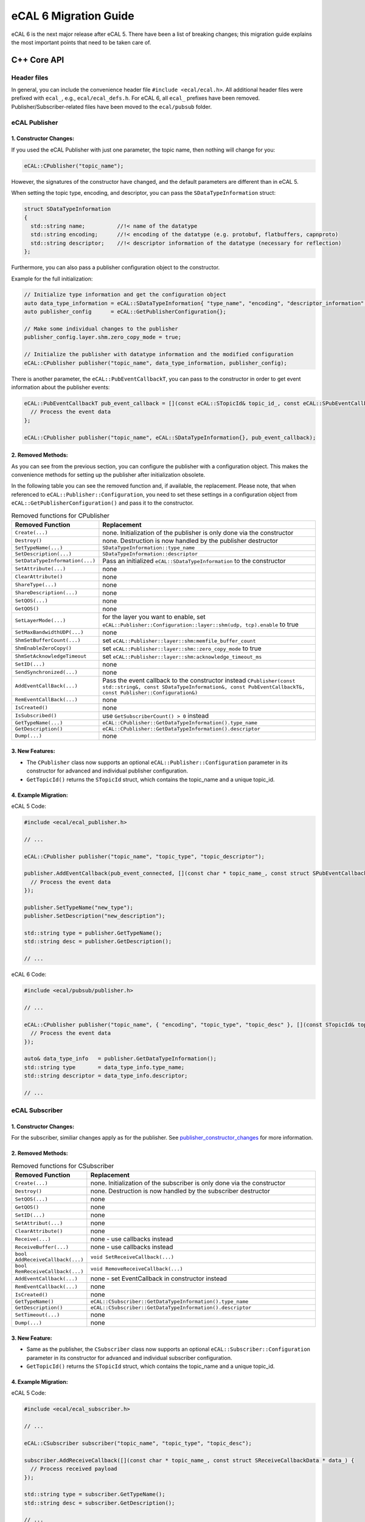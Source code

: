 .. _ecal_5_to_6_migration_guide:

======================
eCAL 6 Migration Guide
======================

eCAL 6 is the next major release after eCAL 5.
There have been a list of breaking changes; this migration guide explains the most important points that need to be taken care of.

C++ Core API
============


Header files
~~~~~~~~~~~~

In general, you can include the convenience header file ``#include <ecal/ecal.h>``.
All additional header files were prefixed with ``ecal_``, e.g., ``ecal/ecal_defs.h``. For eCAL 6, all ``ecal_`` prefixes have been removed.
Publisher/Subscriber-related files have been moved to the ``ecal/pubsub`` folder.


eCAL Publisher
~~~~~~~~~~~~~~

.. _publisher_constructor_changes:

1. Constructor Changes:
-----------------------

If you used the eCAL Publisher with just one parameter, the topic name, then nothing will change for you:

.. code-block:: cpp
  
  eCAL::CPublisher("topic_name");

However, the signatures of the constructor have changed, and the default parameters are different than in eCAL 5.

When setting the topic type, encoding, and descriptor, you can pass the ``SDataTypeInformation`` struct:

.. code-block:: cpp

  struct SDataTypeInformation
  {
    std::string name;          //!< name of the datatype
    std::string encoding;      //!< encoding of the datatype (e.g. protobuf, flatbuffers, capnproto)
    std::string descriptor;    //!< descriptor information of the datatype (necessary for reflection)
  };

Furthermore, you can also pass a publisher configuration object to the constructor.

Example for the full initialization:

.. code-block:: cpp

  // Initialize type information and get the configuration object
  auto data_type_information = eCAL::SDataTypeInformation{ "type_name", "encoding", "descriptor_information" };
  auto publisher_config      = eCAL::GetPublisherConfiguration{};
  
  // Make some individual changes to the publisher 
  publisher_config.layer.shm.zero_copy_mode = true;

  // Initialize the publisher with datatype information and the modified configuration
  eCAL::CPublisher publisher("topic_name", data_type_information, publisher_config);

There is another parameter, the ``eCAL::PubEventCallbackT``, you can pass to the constructor in order to get event information about the publisher events:

.. code-block:: cpp

  eCAL::PubEventCallbackT pub_event_callback = [](const eCAL::STopicId& topic_id_, const eCAL::SPubEventCallbackData& data_) {
    // Process the event data
  };

  eCAL::CPublisher publisher("topic_name", eCAL::SDataTypeInformation{}, pub_event_callback);

2. Removed Methods:
-------------------

As you can see from the previous section, you can configure the publisher with a configuration object.
This makes the convenience methods for setting up the publisher after initialization obsolete. 

In the following table you can see the removed function and, if available, the replacement. 
Please note, that when referenced to ``eCAL::Publisher::Configuration``, you need to set these settings in a configuration object from ``eCAL::GetPublisherConfiguration()`` and pass it to the constructor.
  
.. list-table:: Removed functions for CPublisher
  :header-rows: 1
  :widths: 10 90

  * - Removed Function
    - Replacement
  * - ``Create(...)``
    - none. Initialization of the publisher is only done via the constructor
  * - ``Destroy()``
    - none. Destruction is now handled by the publisher destructor
  * - ``SetTypeName(...)``
    - ``SDataTypeInformation::type_name``
  * - ``SetDescription(...)``
    - ``SDataTypeInformation::descriptor``
  * - ``SetDataTypeInformation(...)``
    - Pass an initialized ``eCAL::SDataTypeInformation`` to the constructor
  * - ``SetAttribute(...)``
    - none
  * - ``ClearAttribute()``
    - none
  * - ``ShareType(...)``
    - none
  * - ``ShareDescription(...)``
    - none
  * - ``SetQOS(...)``
    - none
  * - ``GetQOS()``
    - none
  * - ``SetLayerMode(...)``
    - for the layer you want to enable, set ``eCAL::Publisher::Configuration::layer::shm(udp, tcp).enable`` to true
  * - ``SetMaxBandwidthUDP(...)``
    - none
  * - ``ShmSetBufferCount(...)``
    - set ``eCAL::Publisher::layer::shm:memfile_buffer_count``
  * - ``ShmEnableZeroCopy()``
    - set ``eCAL::Publisher::layer::shm::zero_copy_mode`` to true
  * - ``ShmSetAcknowledgeTimeout``
    - set ``eCAL::Publisher::layer::shm:acknowledge_timeout_ms`` 
  * - ``SetID(...)``
    - none
  * - ``SendSynchronized(...)``
    - none
  * - ``AddEventCallBack(...)``
    - Pass the event callback to the constructor instead ``CPublisher(const std::string&, const SDataTypeInformation&, const PubEventCallbackT&, const Publisher::Configuration&)``
  * - ``RemEventCallBack(...)``
    - none
  * - ``IsCreated()``
    - none
  * - ``IsSubscribed()``
    - use ``GetSubscriberCount() > 0`` instead
  * - ``GetTypeName(...)``
    - ``eCAL::CPublisher::GetDataTypeInformation().type_name``
  * - ``GetDescription()``
    - ``eCAL::CPublisher::GetDataTypeInformation().descriptor``
  * - ``Dump(...)``
    - none

3. New Features:
----------------

- The ``CPublisher`` class now supports an optional ``eCAL::Publisher::Configuration`` parameter in its constructor for advanced and individual publisher configuration.
- ``GetTopicId()`` returns the ``STopicId`` struct, which contains the topic_name and a unique topic_id.

4. Example Migration:
---------------------

eCAL 5 Code:

.. code-block:: cpp

  #include <ecal/ecal_publisher.h>

  // ...

  eCAL::CPublisher publisher("topic_name", "topic_type", "topic_descriptor");

  publisher.AddEventCallback(pub_event_connected, [](const char * topic_name_, const struct SPubEventCallbackData * data_) {
    // Process the event data
  });
  
  publisher.SetTypeName("new_type");
  publisher.SetDescription("new_description");
  
  std::string type = publisher.GetTypeName();
  std::string desc = publisher.GetDescription();

  // ...

eCAL 6 Code:

.. code-block:: cpp

  #include <ecal/pubsub/publisher.h>

  // ...

  eCAL::CPublisher publisher("topic_name", { "encoding", "topic_type", "topic_desc" }, [](const STopicId& topic_id_, const SPubEventCallbackData& data_) {
    // Process the event data
  });
  
  auto& data_type_info   = publisher.GetDataTypeInformation();
  std::string type       = data_type_info.type_name;
  std::string descriptor = data_type_info.descriptor;

  // ...


eCAL Subscriber
~~~~~~~~~~~~~~~

1. Constructor Changes:
-----------------------

For the subscriber, similiar changes apply as for the publisher. See `publisher_constructor_changes`_ for more information.

2. Removed Methods:
----------------------

.. list-table:: Removed functions for CSubscriber
  :header-rows: 1
  :widths: 10 90

  * - Removed Function
    - Replacement
  * - ``Create(...)``
    - none. Initialization of the subscriber is only done via the constructor
  * - ``Destroy()``
    - none. Destruction is now handled by the subscriber destructor
  * - ``SetQOS(...)``
    - none
  * - ``GetQOS()``
    - none
  * - ``SetID(...)``
    - none
  * - ``SetAttribut(...)``
    - none
  * - ``ClearAttribute()``
    - none
  * - ``Receive(...)``
    - none - use callbacks instead
  * - ``ReceiveBuffer(...)``
    - none - use callbacks instead
  * - ``bool AddReceiveCallback(...)``
    - ``void SetReceiveCallback(...)``
  * - ``bool RemReceiveCallback(...)``
    - ``void RemoveReceiveCallback(...)``
  * - ``AddEventCallback(...)``
    - none - set EventCallback in constructor instead
  * - ``RemEventCallback(...)``
    - none
  * - ``IsCreated()``
    - none
  * - ``GetTypeName()``
    - ``eCAL::CSubscriber::GetDataTypeInformation().type_name``
  * - ``GetDescription()``
    - ``eCAL::CSubscriber::GetDataTypeInformation().descriptor``
  * - ``SetTimeout(...)``
    - none 
  * - ``Dump(...)``
    - none

3. New Feature:
---------------

- Same as the publisher, the ``CSubscriber`` class now supports an optional ``eCAL::Subscriber::Configuration`` parameter in its constructor for advanced and individual subscriber configuration.
- ``GetTopicId()`` returns the ``STopicId`` struct, which contains the topic_name and a unique topic_id.

4. Example Migration:
---------------------

eCAL 5 Code:

.. code-block:: cpp

  #include <ecal/ecal_subscriber.h>

  // ...

  eCAL::CSubscriber subscriber("topic_name", "topic_type", "topic_desc");
  
  subscriber.AddReceiveCallback([](const char * topic_name_, const struct SReceiveCallbackData * data_) {
    // Process received payload
  });
  
  std::string type = subscriber.GetTypeName();
  std::string desc = subscriber.GetDescription();

  // ...

eCAL 6 Code:

.. code-block:: cpp

  #include <ecal/pubsub/subscriber.h>

  // ...

  eCAL::CSubscriber subscriber("topic_name", { "encoding", "topic_type", "topic_desc" });
  
  subscriber.SetReceiveCallback([](const eCAL::STopicId& publisher_id_, const eCAL::SDataTypeInformation& data_type_info_, const eCAL::SReceiveCallbackData& data_) {
    // Process the received payload
  });

  auto& data_type_info = subscriber.GetDataTypeInformation();
  std::string type     = data_type_info.name;
  std::string desc     = data_type_info.descriptor;

  // ...


eCAL Service Server
~~~~~~~~~~~~~~~~~~~

1. Constructor Changes:
-----------------------

If you use the Server constructor only to set up the service name, then nothing will change for you:

.. code-block:: cpp

  eCAL::CServiceServer("service_name");

However, the signature of the constructor changed, so that you can also pass an optional event callback:

.. code-block:: cpp

  eCAL::CServiceServer("service_name", [](const eCAL::SServiceId& service_id_, const struct eCAL::SServerEventCallbackData& data_) {
    // Process event data
  });

The previous methods to set an event callback, ``AddEventCallback(...)`` and ``RemEventCallback(...)``, have been removed.

2. Removed methods:
-------------------
.. list-table:: Removed functions for Service Server
    :header-rows: 1
    :widths: 10 90

    * - Removed Function
      - Replacement
    * - ``Create(...)``
      - none. Initialization of the server is only done via the constructor
    * - ``Destroy(...)``
      - none. Destruction is now handled by the server destructor
    * - ``AddDescription(...)``
      - none - this will be set in the ``SetMethodCallback(...)`` method with the parameter ``SServiceMethodInformation``
    * - ``bool AddMethodCallback(...)``
      - ``bool SetMethodCallback(...)``
    * - ``bool RemMethodCallback(...)``
      - ``bool RemoveMethodCallback(...)``
    * - ``AddEventCallback(...)``
      - none - set EventCallback in constructor instead
    * - ``RemEventCallback(...)``
      - none

3. New Features:
----------------
  
The ``CServiceServer`` class now provides a method ``SServiceId GetServiceId() const`` to retrieve the service ID (entity_id, process_id, host_name) and the service name.

4. Example Migration:
---------------------

eCAL 5 Code:

.. code-block:: cpp

  #include <ecal/ecal_server.h>

  // ...
  
  eCAL::CServiceServer server("service_name");
  
  server.AddEventCallback(eCAL_Server_Event::server_event_connected, [](const char * name_, const struct eCAL::SServerEventCallbackData * data_) {
    // Process event data
  });
  
  server.AddMethodCallback("method_name", "req_type", "resp_type", [](const std::string& method_, const std::string& req_type_, const std::string& resp_type_, const std::string& request_, std::string& response_) {
    // Process method call
  });
  
  // ...
  

eCAL 6 Code:

.. code-block:: cpp

  #include <ecal/service/server.h>

  // ...

  eCAL::CServiceServer server("service_name", [](const eCAL::SServiceId& service_id_, const struct eCAL::SServerEventCallbackData& data_) {
    // Process 
  });

  server.SetMethodCallback({ "method_name", "req_type", "resp_type" }, [](const eCAL::SServiceMethodInformation& method_info_, const std::string& request_, std::string& response_) {
    response_ = "response";
    std::cout << "Method name: " << method_info_.method_name << std::endl;
    // ...
    std::cout << "Request: " << request_ << std::endl;
    return 0;
  });

  // ...


eCAL Service Client
~~~~~~~~~~~~~~~~~~~

1. Constructor Changes:
-----------------------

- The default constructor has been removed
- If you use the Client constructor only to set up the service name, then nothing will change for you:
  
  .. code-block:: cpp

    eCAL::CServiceClient("service_name");

  However, use the new constructor ``CServiceClient(const std::string& service_name_, const ServiceMethodInformationSetT& method_information_set_, const ClientEventCallbackT& event_callback_)`` 
  to define more details and set an optional event callback.

  ``ServiceMethodInformationSetT`` is defined as a set of SServiceMethodInformation:

  .. code-block:: cpp

    struct SServiceMethodInformation
    {
      std::string          method_name;   //!< name of the method
      SDataTypeInformation request_type;  //!< type of the request
      SDataTypeInformation response_type; //!< type of the response
    };

  And ``SDataTypeInformation`` is defined the same as described in the publisher and subscriber sections.

  With this change, the methods to set and unset the event callback, ``AddEventCallback(...)`` and ``RemEventCallback(...)`` have been removed.

2. Removed methods:
-------------------

.. list-table:: Removed functions for Service Client
  :header-rows: 1
  :widths: 10 90

  * - Removed Function
    - Replacement
  * - ``Create(...)``
    - none. Initialization of the client is only done via the constructor
  * - ``Destroy(...)``
    - none. Destruction is now handled by the client destructor
  * - ``SetHostName(...)``
    - none
  * - ``bool Call(...)``
    - ``bool CallWithCallback(...)`` or ``bool CallWithResponse(...)``
  * - ``bool CallAsync(...)``
    - ``bool CallWithCallbackAsync(...)``
  * - ``AddResponseCallback(...)``
    - none - use ``CallWithResponse(...)`` instead
  * - ``RemResponseCallback(...)``
    - none
  * - ``AddEventCallback(...)``
    - none - set EventCallback in constructor instead
  * - ``RemEventCallback(...)``
    - none

3. Method Call Changes:
-----------------------
  
The ``Call`` method has been replaced with more specific methods:

- Use ``bool CallWithResponse(const std::string& method_name_, const std::string&, ServiceResponseVecT&, int timeout_ms_)`` for blocking calls with responses.
- Use ``bool CallWithCallback(const std::string& method_name_, const std::string&, const ResponseCallbackT&, int timeout_ms_)`` for blocking calls with a callback.
- Use ``bool CallWithCallbackAsync(const std::string& method_name_, const std::string&, const ResponseCallbackT&)`` for asynchronous calls.

Note that the timeout_ms parameter is optional and defaults to -1 (which means infinite timeout).

4. New Features:
----------------
  
As the server, the ``eCAL::CServiceClient`` class now provides a method ``SServiceId GetServiceId() const`` to retrieve the service ID (entity_id, process_id, host_name) and the service name.

Furthermore, the method ``GetClientInstances()`` was added. It returns a vector of instances for all matching services.

5. Example Migration:
---------------------

eCAL 5 Code:

.. code-block:: cpp

  #include <ecal/ecal_client.h>

  // ...

  eCAL::CServiceClient client("service_name");
  
  client.AddEventCallback(eCAL_Client_Event::client_event_connected, [](const char * name_, const struct eCAL::SClientEventCallbackData * data_) {
    // Process event data
  });
  
  std::vector<eCAL::SServiceResponse> responses;
  client.Call("method_name", "request_payload", 1000, &responses);

  // ...

eCAL 6 Code:

.. code-block:: cpp

  #include <ecal/service/client.h>

  // ...

  eCAL::CServiceClient client("service_name", eCAL::ServiceMethodInformationSetT(), [](const eCAL::SServiceId& service_id_, const struct eCAL::SClientEventCallbackData& data_) {
    // Process event data
  });
  
  eCAL::ServiceResponseVecT responses;
  client.CallWithResponse("method_name", "request_payload", responses, 1000);

  // ...


Configuration API
~~~~~~~~~~~~~~~~~

Previously, eCAL was configured mainly by its configuration file (``ecal.ini``).
The file format was changed to ``ecal.yaml`` to allow for hierarchical configurations.
At the same time, it's now possible to manually set all configurations through code, too.
This is especially useful for hard configuration of the communication system, like for executing unit tests.
For more information/usage, please read the section about :ref:`configuration <configuration_options>` .


Removed functions
~~~~~~~~~~~~~~~~~

Next to the removed functions in the publisher/subscriber/service classes, there are several functions that have been removed.
Mostly because you can directly access the content via the the configuration Object, so that the convenient functions are not needed anymore.

The following functions were from the config.h (previous ecal_config.h):

.. list-table:: Removed functions for (ecal\_)config.h
  :header-rows: 1
  :widths: 10 90

  * - Removed Function
    - Replacement
  * - ``GetMaxUdpBandwidthBytesPerSecond()``
    - none
  * - ``IsInprocRecEnable()``
    - none
  * - ``std::string GetHostGroupName()``
    - ``std::string GetShmTransportDomain()``
  * - ``GetMonitoringTimeoutMs()``
    - none
  * - ``GetMonitoringFilterExcludeList()``
    - none
  * - ``GetMonitoringFilterIncludeList()``
    - none
  * - ``GetConsoleLogFilter()``
    - ``eCAL::GetConfiguration().logging.provider.console.filter_log``
  * - ``GetFileLogFilter()``
    - ``eCAL::GetConfiguration().logging.provider.file.filter_log``
  * - ``GetUdpLogFilter()``
    - ``eCAL::GetConfiguration().logging.provider.udp.filter_log``
  * - ``GetEcalSysFilterExcludeList()``
    - ``eCAL::GetConfiguration().application.sys.filter_excl``
  * - ``GetPublisherInprocMode()``
    - none
  * - ``GetPublisherShmMode()``
    - ``eCAL::GetConfiguration().publisher.layer.shm.enable``
  * - ``GetPublisherTcpMode()``
    - ``eCAL::GetConfiguration().publisher.layer.tcp.enable``
  * - ``GetPublisherUdpMulticastMode()``
    - none
  * - ``GetMemfileMinsizeBytes()``
    - ``eCAL::GetConfiguration().publisher.layer.shm.memfile_min_size_bytes``
  * - ``GetMemfileOverprovisioningPercentage()``
    - ``eCAL::GetConfiguration().publisher.layer.shm.memfile_reserve_percent``
  * - ``GetMemfileAckTimeoutMs()``
    - ``eCAL::GetConfiguration().publisher.layer.shm.acknowledge_timeout_ms``
  * - ``IsMemfileZerocopyEnabled()``
    - ``eCAL::GetConfiguration().publisher.layer.shm.zero_copy_mode``
  * - ``GetMemfileBufferCount()``
    - ``eCAL::GetConfiguration().publisher.layer.shm.memfile_buffer_count``
  * - ``IsTopicTypeSharingEnabled()``
    - none
  * - ``IsTopicDescriptionSharingEnabled()``
    - none
  * - ``IsServiceProtocolV0Enabled()``
    - none
  * - ``IsServiceProtocolV1Enabled()``
    - is now default
  * - ``IsShmMonitoringEnabled()``
    - none
  * - ``IsNetworkMonitoringDisabled()``
    - none
  * - ``GetDropOutOfOrderMessages()``
    - ``eCAL::GetConfiguration().subscriber.drop_out_of_order_messages``


C Core API
==========

The C Core API has been reworked from the ground up. Now you will find all functionality that is also available in the C++ API.
The API is now more consistent and easier to use.

There are some rules to apply when using the C Core API:

1. In case eCAL functions return a non-constant pointer by value or reference, use ``eCAL_Free`` to free the memory.

2. In case eCAL functions return a constant pointer by value or reference, do not free the memory.

3. If you create a new entity with eCAL_xxx_New(..), it is your responsibility to free the memory with eCAL_xxx_Delete(..).

For more information, please check out the C API samples.


C# Core API
===========


Python Core API
===============


CMake / Build system
====================

We have made a few changes to the CMake build files.


CMake Options
~~~~~~~~~~~~~

A lot of CMake options were prefixed with `ECAL_` to avoid name clashes with other libraries and/or renamed slightly.

.. csv-table:: Example :rst:dir:`csv-table`
   :header: "Old variable", "New variable"
   
  ``HAS_HDF5``,                  ``ECAL_USE_HDF5``
  ``HAS_QT``,                    ``ECAL_USE_QT``
  ``HAS_CURL``,                  ``ECAL_USE_CURL``
  ``HAS_FTXUI``,                 ``ECAL_USE_FTXUI``
  ``HAS_CAPNPROTO``,             ``ECAL_USE_CAPNPROTO``
  ``HAS_FLATBUFFERS``,           ``ECAL_USE_FLATBUFFERS``
  ``HAS_MESSAGEPACK``,           ``ECAL_USE_MESSAGEPACK``
  ``BUILD_DOCS``,                ``ECAL_BUILD_DOCS``
  ``BUILD_APPS``,                ``ECAL_BUILD_APPS``
  ``BUILD_SAMPLES``,             ``ECAL_BUILD_SAMPLES``
  ``BUILD_TIME``,                ``ECAL_BUILD_TIMEPLUGINS``
  ``BUILD_C_BINDING``,           ``ECAL_BUILD_C_BINDING``
  ``BUILD_PY_BINDING``,          ``ECAL_BUILD_PY_BINDING``
  ``BUILD_CSHARP_BINDING``,      ``ECAL_BUILD_CSHARP_BINDING``
  ``ECAL_NPCAP_SUPPORT``,        ``ECAL_USE_NPCAP``
  ``BUILD_ECAL_TESTS``,          ``ECAL_BUILD_TESTS``
  ``CPACK_PACK_WITH_INNOSETUP``, ``ECAL_CPACK_PACK_WITH_INNOSETUP``


CMake Targets
~~~~~~~~~~~~~

A few targets have changed their name, and there are a few dedicated targets.
Basically, ``eCAL::core`` only contains the core functionality, but no message/serialization support.
If you need to use the functionality, please link the following:

- Protobuf: ``eCAL::protobuf_core``
- Capnproto: ``eCAL::capnproto_core``
- String: ``eCAL::string_core``
 
These targets will automatically publicly link the serialization libraries, so no need to additionally link e.g., ``protobuf::libprotobuf``.


CMake Preset
~~~~~~~~~~~~

From now on, you can use the CMake Preset feature to configure your build. By default, there are the most common presets already available.
If you want to use a custom preset, you can use a ``CMakeUserPresets.json`` file in the root directory.